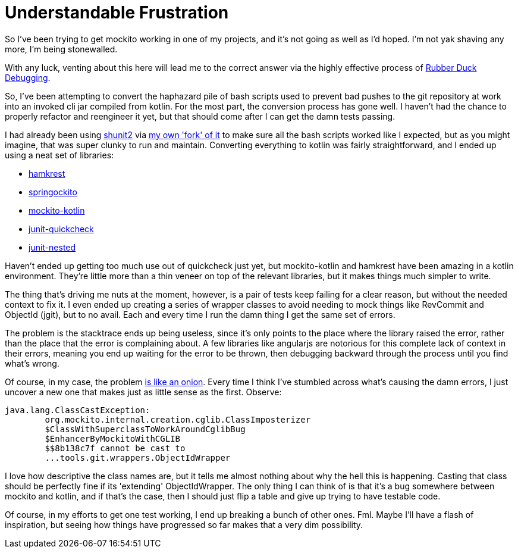 = {page-navtitle}
:showtitle:
:page-navtitle: Understandable Frustration
:page-root: ../../../
:page-excerpt: So I've been trying to get mockito working in one of my projects, and it's not going as well as I'd hoped. I'm not yak shaving any more, I'm being stonewalled.

{page-excerpt}

With any luck, venting about this here will lead me to the correct answer via the highly effective process of https://en.wikipedia.org/wiki/Rubber_duck_debugging[Rubber Duck Debugging].

So, I've been attempting to convert the haphazard pile of bash scripts used to prevent bad pushes to the git repository at work into an invoked cli jar compiled from kotlin. For the most part, the conversion process has gone well. I haven't had the chance to properly refactor and reengineer it yet, but that should come after I can get the damn tests passing.

I had already been using http://lmgtfy.com/?q=shunit2[shunit2] via https://github.com/aetheric/shunit2[my own 'fork' of it] to make sure all the bash scripts worked like I expected, but as you might imagine, that was super clunky to run and maintain. Converting everything to kotlin was fairly straightforward, and I ended up using a neat set of libraries:

* https://github.com/npryce/hamkrest[hamkrest]
* https://github.com/springockito/springockito[springockito]
* https://github.com/nhaarman/mockito-kotlin[mockito-kotlin]
* https://github.com/pholser/junit-quickcheck[junit-quickcheck]
* https://github.com/avh4/junit-nested[junit-nested]

Haven't ended up getting too much use out of quickcheck just yet, but mockito-kotlin and hamkrest have been amazing in a kotlin environment. They're little more than a thin veneer on top of the relevant libraries, but it makes things much simpler to write.

The thing that's driving me nuts at the moment, however, is a pair of tests keep failing for a clear reason, but without the needed context to fix it. I even ended up creating a series of wrapper classes to avoid needing to mock things like RevCommit and ObjectId (jgit), but to no avail. Each and every time I run the damn thing I get the same set of errors.

The problem is the stacktrace ends up being useless, since it's only points to the place where the library raised the error, rather than the place that the error is complaining about. A few libraries like angularjs are notorious for this complete lack of context in their errors, meaning you end up waiting for the error to be thrown, then debugging backward through the process until you find what's wrong.

Of course, in my case, the problem https://www.youtube.com/watch?v=BUsSPAFmauY&feature=youtu.be&t=33s[is like an onion]. Every time I think I've stumbled across what's causing the damn errors, I just uncover a new one that makes just as little sense as the first. Observe:

	java.lang.ClassCastException:
		org.mockito.internal.creation.cglib.ClassImposterizer
		$ClassWithSuperclassToWorkAroundCglibBug
		$EnhancerByMockitoWithCGLIB
		$$8b138c7f cannot be cast to
		...tools.git.wrappers.ObjectIdWrapper

I love how descriptive the class names are, but it tells me almost nothing about why the hell this is happening. Casting that class should be perfectly fine if its 'extending' ObjectIdWrapper. The only thing I can think of is that it's a bug somewhere between mockito and kotlin, and if that's the case, then I should just flip a table and give up trying to have testable code.

Of course, in my efforts to get one test working, I end up breaking a bunch of other ones. Fml. Maybe I'll have a flash of inspiration, but seeing how things have progressed so far makes that a very dim possibility.
